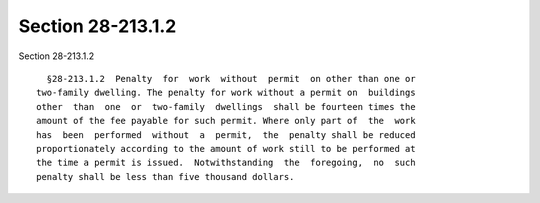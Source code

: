 Section 28-213.1.2
==================

Section 28-213.1.2 ::    
        
     
        §28-213.1.2  Penalty  for  work  without  permit  on other than one or
      two-family dwelling. The penalty for work without a permit on  buildings
      other  than  one  or  two-family  dwellings  shall be fourteen times the
      amount of the fee payable for such permit. Where only part of  the  work
      has  been  performed  without  a  permit,  the  penalty shall be reduced
      proportionately according to the amount of work still to be performed at
      the time a permit is issued.  Notwithstanding  the  foregoing,  no  such
      penalty shall be less than five thousand dollars.
    
    
    
    
    
    
    